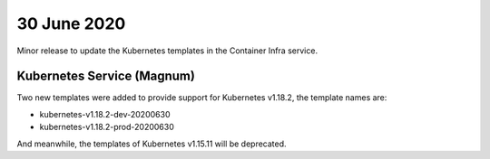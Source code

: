 ############
30 June 2020
############

Minor release to update the Kubernetes templates in the Container Infra service.

***************************
Kubernetes Service (Magnum)
***************************

Two new templates were added to provide support for Kubernetes v1.18.2, the
template names are:

* kubernetes-v1.18.2-dev-20200630
* kubernetes-v1.18.2-prod-20200630

And meanwhile, the templates of Kubernetes v1.15.11 will be deprecated.

